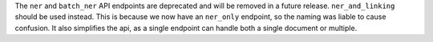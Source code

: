 The ``ner`` and ``batch_ner`` API endpoints are deprecated and will be removed
in a future release. ``ner_and_linking`` should be used instead. This is because
we now have an ``ner_only`` endpoint, so the naming was liable to cause confusion.
It also simplifies the api, as a single endpoint can handle both a single document or
multiple.
